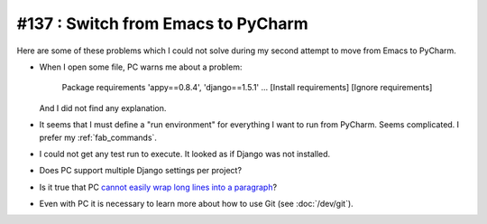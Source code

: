 ===================================
#137 : Switch from Emacs to PyCharm
===================================

Here are some of these problems which I could not solve during my
second attempt to move from Emacs to PyCharm.

- When I open some file, PC warns me about a problem:

    Package requirements 'appy==0.8.4', 'django==1.5.1' ... [Install requirements] [Ignore requirements]

  And I did not find any explanation.

- It seems that I must define a "run environment" for everything I
  want to run from PyCharm.  Seems complicated.  I prefer my
  :ref:`fab_commands`.

- I could not get any test run to execute. It looked as if Django was
  not installed.

- Does PC support multiple Django settings per project?

- Is it true that PC `cannot easily wrap long lines into a paragraph
  <http://andrewbrookins.com/tech/wrap-comments-and-text-to-column-width-in-intellij-editors/>`_?

- Even with PC it is necessary to learn more about how to use Git (see
  :doc:`/dev/git`).

